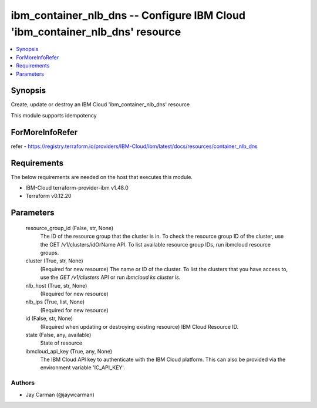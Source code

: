 
ibm_container_nlb_dns -- Configure IBM Cloud 'ibm_container_nlb_dns' resource
=============================================================================

.. contents::
   :local:
   :depth: 1


Synopsis
--------

Create, update or destroy an IBM Cloud 'ibm_container_nlb_dns' resource

This module supports idempotency


ForMoreInfoRefer
----------------
refer - https://registry.terraform.io/providers/IBM-Cloud/ibm/latest/docs/resources/container_nlb_dns

Requirements
------------
The below requirements are needed on the host that executes this module.

- IBM-Cloud terraform-provider-ibm v1.48.0
- Terraform v0.12.20



Parameters
----------

  resource_group_id (False, str, None)
    The ID of the resource group that the cluster is in. To check the resource group ID of the cluster, use the GET /v1/clusters/idOrName API. To list available resource group IDs, run ibmcloud resource groups.


  cluster (True, str, None)
    (Required for new resource) The name or ID of the cluster. To list the clusters that you have access to, use the `GET /v1/clusters` API or run `ibmcloud ks cluster ls`.


  nlb_host (True, str, None)
    (Required for new resource)


  nlb_ips (True, list, None)
    (Required for new resource)


  id (False, str, None)
    (Required when updating or destroying existing resource) IBM Cloud Resource ID.


  state (False, any, available)
    State of resource


  ibmcloud_api_key (True, any, None)
    The IBM Cloud API key to authenticate with the IBM Cloud platform. This can also be provided via the environment variable 'IC_API_KEY'.













Authors
~~~~~~~

- Jay Carman (@jaywcarman)

